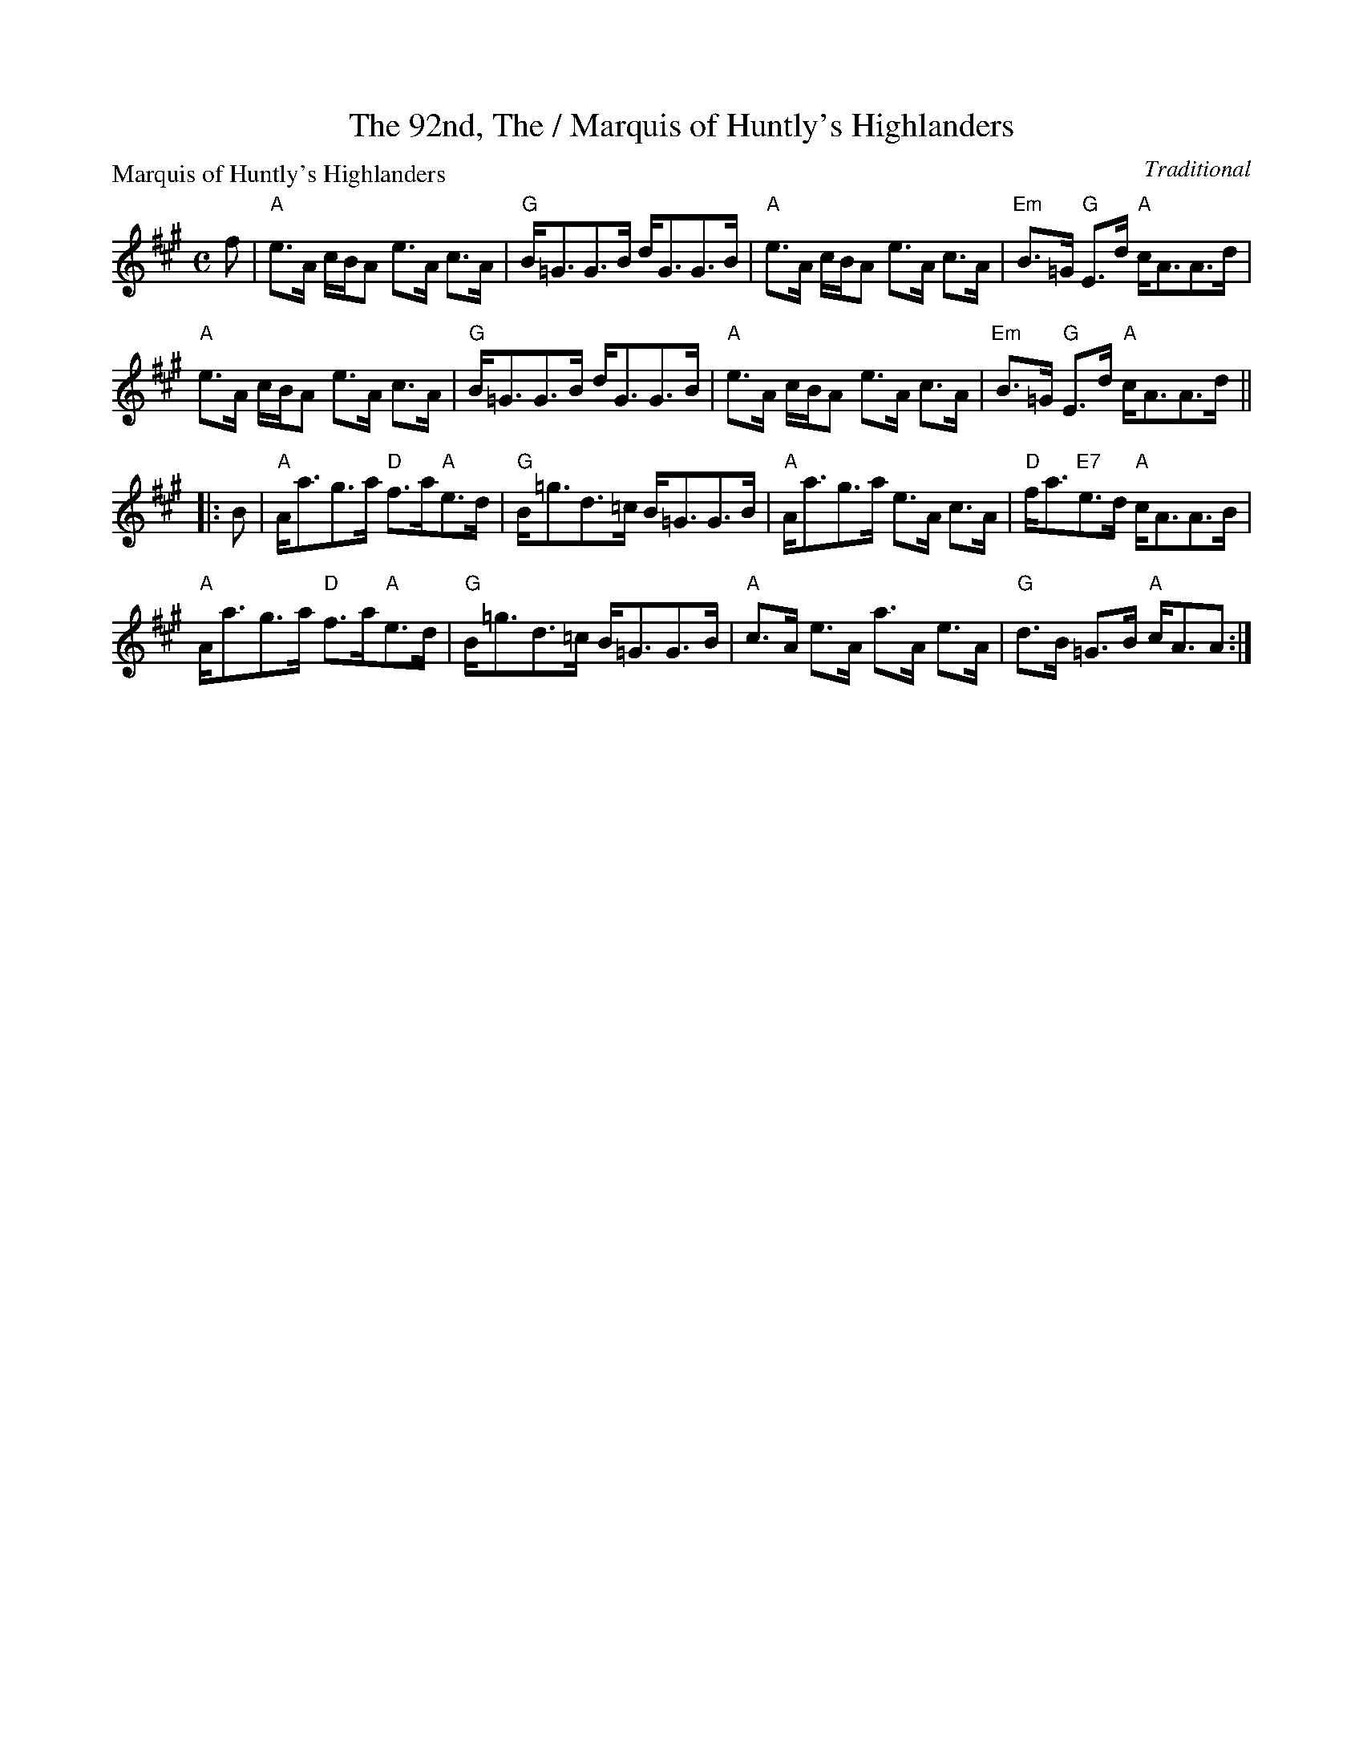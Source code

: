 X:0406
T:92nd, The / Marquis of Huntly's Highlanders, The
P:Marquis of Huntly's Highlanders
C:Traditional
R:Strathspey (8x24)
B:RSCDS 4-6
Z:Anselm Lingnau <anselm@strathspey.org>
M:C
L:1/8
K:A
f |\
"A"e>A c/B/A e>A c>A | "G"B<=GG>B d<GG>B |\ 
"A"e>A c/B/A e>A c>A | "Em"B>=G "G"E>d "A"c<AA>d | 
"A"e>A c/B/A e>A c>A | "G"B<=GG>B d<GG>B |\ 
"A"e>A c/B/A e>A c>A | "Em"B>=G "G"E>d "A"c<AA>d || 
|: B |\
"A"A<ag>a "D"f>a"A"e>d | "G"B<=gd>=c B<=GG>B |\ 
"A"A<ag>a e>A c>A | "D"f<a"E7"e>d "A"c<AA>B | 
"A"A<ag>a "D"f>a"A"e>d | "G"B<=gd>=c B<=GG>B |\ 
"A"c>A e>A a>A e>A | "G"d>B =G>B "A"c<AA :| 
